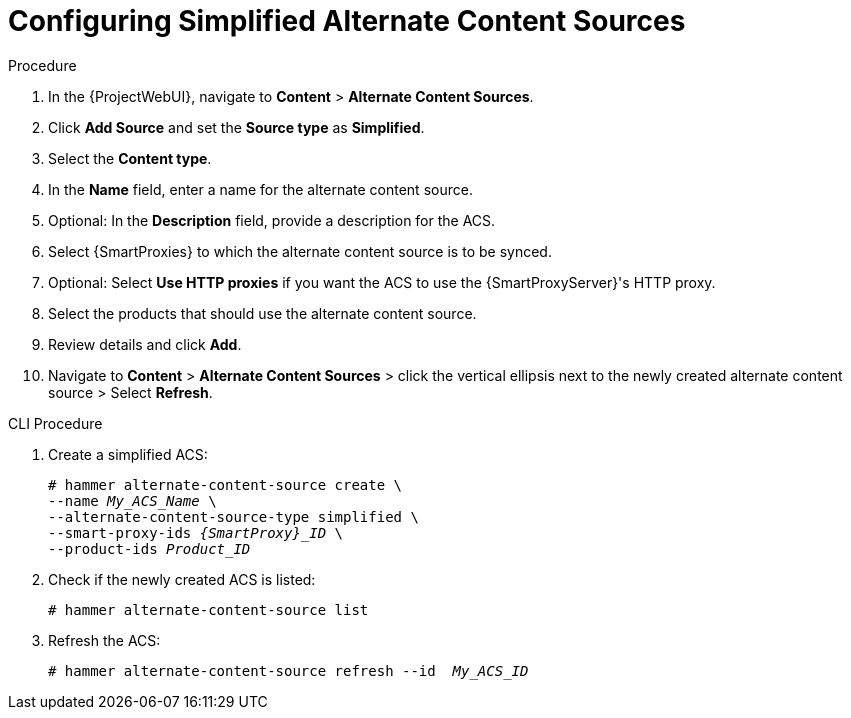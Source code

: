 [id="Configuring_Simplified_Alternate_Content_Sources_{context}"]
= Configuring Simplified Alternate Content Sources

.Procedure
. In the {ProjectWebUI}, navigate to *Content* > *Alternate Content Sources*.
. Click *Add Source* and set the *Source type* as *Simplified*.
. Select the *Content type*.
. In the *Name* field, enter a name for the alternate content source.
. Optional: In the *Description* field, provide a description for the ACS.
. Select {SmartProxies} to which the alternate content source is to be synced.
. Optional: Select *Use HTTP proxies* if you want the ACS to use the {SmartProxyServer}'s HTTP proxy.
. Select the products that should use the alternate content source.
. Review details and click *Add*.
. Navigate to *Content* > *Alternate Content Sources* > click the vertical ellipsis next to the newly created alternate content source > Select *Refresh*.

[id="cli-configuring-simplified-alternate-content-sources_{context}"]
.CLI Procedure
. Create a simplified ACS:
+
[options="nowrap" subs="+quotes,attributes"]
----
# hammer alternate-content-source create \
--name _My_ACS_Name_ \
--alternate-content-source-type simplified \
--smart-proxy-ids _{SmartProxy}_ID_ \
--product-ids _Product_ID_
----
+
[options="nowrap" subs="+quotes,attributes"]
. Check if the newly created ACS is listed:
+
[options="nowrap" subs="+quotes,attributes"]
----
# hammer alternate-content-source list
----
. Refresh the ACS:
+
[options="nowrap" subs="+quotes,attributes"]
----
# hammer alternate-content-source refresh --id  _My_ACS_ID_ 
----
